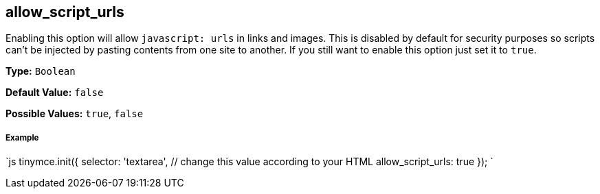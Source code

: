[#allow_script_urls]
== allow_script_urls

Enabling this option will allow `javascript: urls` in links and images. This is disabled by default for security purposes so scripts can't be injected by pasting contents from one site to another. If you still want to enable this option just set it to `true`.

*Type:* `Boolean`

*Default Value:* `false`

*Possible Values:* `true`, `false`

[discrete#example]
===== Example

`js
tinymce.init({
  selector: 'textarea',  // change this value according to your HTML
  allow_script_urls: true
});
`
